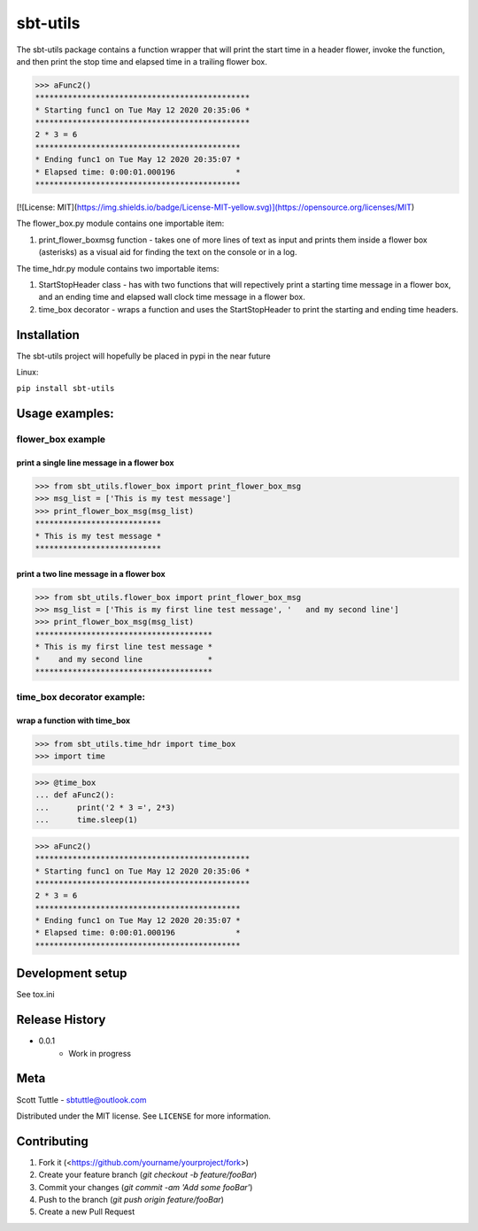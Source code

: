 =========
sbt-utils
=========

The sbt-utils package contains a function wrapper that will print the start
time in a header flower, invoke the function, and then print the stop time
and elapsed time in a trailing flower box.

>>> aFunc2()
**********************************************
* Starting func1 on Tue May 12 2020 20:35:06 *
**********************************************
2 * 3 = 6
********************************************
* Ending func1 on Tue May 12 2020 20:35:07 *
* Elapsed time: 0:00:01.000196             *
********************************************

[![License: MIT](https://img.shields.io/badge/License-MIT-yellow.svg)](https://opensource.org/licenses/MIT)

The flower_box.py module contains one importable item:

1. print_flower_boxmsg function - takes one of more lines of text as input
   and prints them inside a flower box (asterisks) as a visual aid for finding
   the text on the console or in a log.
   
The time_hdr.py module contains two importable items:

1. StartStopHeader class - has with two functions that will repectively print
   a starting time message in a flower box, and an ending time and elapsed
   wall clock time message in a flower box.
2. time_box decorator - wraps a function and uses the StartStopHeader to
   print the starting and ending time headers.





Installation
============

The sbt-utils project will hopefully be placed in pypi in the near future

Linux:

``pip install sbt-utils``


Usage examples:
===============

flower_box example
------------------

print a single line message in a flower box
~~~~~~~~~~~~~~~~~~~~~~~~~~~~~~~~~~~~~~~~~~~

>>> from sbt_utils.flower_box import print_flower_box_msg
>>> msg_list = ['This is my test message']
>>> print_flower_box_msg(msg_list)
***************************
* This is my test message *
***************************

print a two line message in a flower box
~~~~~~~~~~~~~~~~~~~~~~~~~~~~~~~~~~~~~~~~

>>> from sbt_utils.flower_box import print_flower_box_msg
>>> msg_list = ['This is my first line test message', '   and my second line']
>>> print_flower_box_msg(msg_list)
**************************************
* This is my first line test message *
*    and my second line              *
**************************************

time_box decorator example:
---------------------------

wrap a function with time_box
~~~~~~~~~~~~~~~~~~~~~~~~~~~~~

>>> from sbt_utils.time_hdr import time_box
>>> import time

>>> @time_box
... def aFunc2():
...      print('2 * 3 =', 2*3)
...      time.sleep(1)

>>> aFunc2()
**********************************************
* Starting func1 on Tue May 12 2020 20:35:06 *
**********************************************
2 * 3 = 6
********************************************
* Ending func1 on Tue May 12 2020 20:35:07 *
* Elapsed time: 0:00:01.000196             *
********************************************

Development setup
=================

See tox.ini

Release History
===============

* 0.0.1
    * Work in progress

Meta
====

Scott Tuttle - sbtuttle@outlook.com

Distributed under the MIT license. See ``LICENSE`` for more information.


Contributing
============

1. Fork it (<https://github.com/yourname/yourproject/fork>)
2. Create your feature branch (`git checkout -b feature/fooBar`)
3. Commit your changes (`git commit -am 'Add some fooBar'`)
4. Push to the branch (`git push origin feature/fooBar`)
5. Create a new Pull Request


